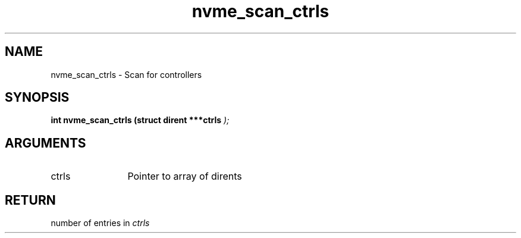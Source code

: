 .TH "nvme_scan_ctrls" 9 "nvme_scan_ctrls" "October 2024" "libnvme API manual" LINUX
.SH NAME
nvme_scan_ctrls \- Scan for controllers
.SH SYNOPSIS
.B "int" nvme_scan_ctrls
.BI "(struct dirent ***ctrls "  ");"
.SH ARGUMENTS
.IP "ctrls" 12
Pointer to array of dirents
.SH "RETURN"
number of entries in \fIctrls\fP
